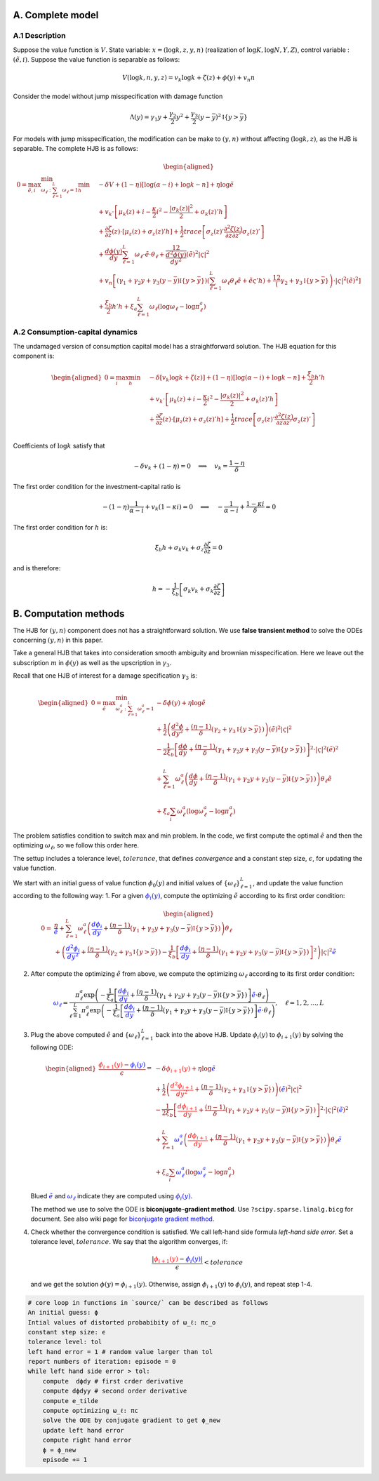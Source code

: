 A. Complete model
=================

A.1 Description
---------------

Suppose the value function is :math:`V`. State variable:
:math:`x = (\log k, z, y, n)` (realization of
:math:`\log K, \log N, Y, Z`), control variable : :math:`(\tilde e, i)`.
Suppose the value function is separable as follows:

.. math::


       V(\log k, n, y, z) = v_k \log k + \zeta(z) + \phi(y) + v_n n

Consider the model without jump misspecification with damage function

.. math::


   \Lambda (y)  = \gamma_1 y + \frac{\gamma_2}{2}y^2 + \frac{\gamma_3}{2} (y - \bar y)^2 \mathbb{I}\{y > \bar y\}

For models with jump misspecification, the modification can be make to
:math:`(y,n)` without affecting :math:`(\log k, z)`, as the HJB is
separable. The complete HJB is as follows:

.. math::


   \begin{aligned}
    0 = \max_{\tilde e, i }\min_{\omega_\ell:\sum_{\ell=1}^L \omega_\ell = 1} \min_{h}\quad & - \delta V + (1 - \eta) [\log(\alpha - i) + \log k - n] + \eta \log \tilde e \\ 
    & + v_k \cdot \left[\mu_k(z) + i  - \frac{\kappa}{2} i^2  - \frac{|\sigma_k(z)|^2}{2} + \sigma_k(z)' h \right] \\ 
    & + \frac{\partial \zeta }{\partial z}(z)\cdot \left[\mu_z(z) + \sigma_z(z)'h \right] + \frac{1}{2} trace\left[\sigma_z(z)' \frac{\partial^2 \zeta(z)}{\partial z\partial z'} \sigma_z(z)'\right] \\
    & + \frac{d \phi(y)}{dy} \sum_{\ell=1}^L \omega_\ell\cdot \tilde e\cdot\theta_\ell + \frac12 \frac{d^2 \phi(y)}{dy^2} (\tilde e)^2 |\varsigma|^2\\
    & + v_n \left[(\gamma_1 + \gamma_2 y + \gamma_3 (y-\bar y)\mathbb{I}\{y > \bar y\}) (\sum_{\ell=1}^L \omega_\ell \theta_\ell \tilde e  + \tilde e \varsigma' h )+ \frac12 \left(\gamma_2 + \gamma_3 \mathbb{I}\{y > \bar y\} \right)\cdot |\varsigma|^2 (\tilde e)^2 \right]  \\
    & + \frac{\xi_b}{2} h'h + \xi_a \sum_{\ell=1}^L \omega_\ell \left( \log \omega_\ell - \log \pi^a_\ell \right)
   \end{aligned}

A.2 Consumption-capital dynamics
--------------------------------

The undamaged version of consumption capital model has a straightforward
solution. The HJB equation for this component is:

.. math::


   \begin{aligned}
    0 = \max_{ i } \min_{h}\quad & - \delta \left[ v_k \log k + \zeta(z)\right] + (1 - \eta) [\log(\alpha - i) + \log k - n] +  \frac{\xi_b}{2} h'h \\ 
    & + v_k \cdot \left[\mu_k(z) + i  - \frac{\kappa}{2} i^2  - \frac{|\sigma_k(z)|^2}{2} + \sigma_k(z)' h \right] \\ 
    & + \frac{\partial \zeta }{\partial z}(z)\cdot \left[\mu_z(z) + \sigma_z(z)'h \right] + \frac{1}{2} trace\left[\sigma_z(z)' \frac{\partial^2 \zeta(z)}{\partial z\partial z'} \sigma_z(z)'\right] \\
   \end{aligned}

Coefficients of :math:`\log k` satisfy that

.. math::


   -\delta v_k + (1 - \eta) = 0 \quad \Longrightarrow \quad v_k = \frac{1 - \eta}{\delta}

The first order condition for the investment-capital ratio is

.. math::


    - (1 - \eta) \frac{1}{\alpha - i} + v_k (1 - \kappa i) = 0\quad \Longrightarrow \quad - \frac{1}{\alpha -i} + \frac{1 - \kappa i}{\delta} = 0

The first order condition for :math:`h` is:

.. math::


   \xi_b h + \sigma_k v_k + \sigma_z \frac{\partial \zeta}{\partial z} = 0

and is therefore:

.. math::


   h = - \frac{1}{\xi_b} \left[ \sigma_k v_k + \sigma_k \frac{\partial \zeta}{\partial z}\right]

B. Computation methods
======================

The HJB for :math:`(y, n)` component does not has a straightforward
solution. We use **false transient method** to solve the ODEs concerning
:math:`(y,n)` in this paper.

Take a general HJB that takes into consideration smooth ambiguity and
brownian misspecification. Here we leave out the subscription :math:`m`
in :math:`\phi(y)` as well as the upscription in :math:`\gamma_3`.

Recall that one HJB of interest for a damage specification
:math:`\gamma_3` is:

.. math::


   \begin{aligned}
   0 = \max_{\tilde e} \min_{\omega^a_\ell : \sum_{\ell=1}^L \omega^a_\ell = 1}  &- \delta \phi(y) +  \eta \log\tilde e \\
   & + \frac{1}{2} \left(\frac{d^2 \phi}{dy^2} + \frac{ (\eta - 1)}{\delta} \left(\gamma_2 + \gamma_3\mathbb{I}\{y>\bar y\} \right) \right)(\tilde e)^2 |\varsigma|^2  \\
   & - \frac{1}{2\xi_b} \left[ \frac{d\phi}{dy}    + \frac{(\eta -1)}{\delta}(\gamma_1 + \gamma_2 y + \gamma_3 (y-\bar y)\mathbb{I}\{y > \bar y\})\right]^2 \cdot |\varsigma|^2 (\tilde e)^2 \\
   \\
   & + \sum_{\ell=1}^{L} \omega_\ell^a \left(\frac{d\phi}{dy}+ \frac{(\eta -1)}{\delta}(\gamma_1 + \gamma_2 y + \gamma_3 (y - \bar y)\mathbb{I}\{y > \bar y\} ) \right)\theta_\ell \tilde e   \\
   \\
   & + \xi_a \sum_i \omega^a_\ell(\log \omega^a_\ell - \log \pi^a_\ell)
   \end{aligned}

The problem satisfies condition to switch max and min problem. In the
code, we first compute the optimal :math:`\tilde e` and then the
optimizing :math:`\omega_\ell`, so we follow this order here.

The settup includes a tolerance level, :math:`tolerance`, that defines
*convergence* and a constant step size, :math:`\epsilon`, for updating
the value function.

We start with an initial guess of value function :math:`\phi_0(y)` and
initial values of :math:`\{ \omega_\ell\}_{\ell=1}^L`, and update the
value function according to the following way: 1. For a given
:math:`\color{blue}{\phi_i(y)}`, compute the optimizing :math:`\tilde e`
according to its first order condition:

.. math::


   \begin{aligned}
   0 = &\frac{\eta}{\color{blue}{\tilde e}} + \sum_{\ell=1}^{L} \omega_\ell^a \left(\color{blue}{\frac{d\phi_i}{dy}}+ \frac{(\eta -1)}{\delta}(\gamma_1 + \gamma_2 y + \gamma_3 (y - \bar y)\mathbb{I}\{y > \bar y\} ) \right)\theta_\ell  \\
    & +  \left(\color{blue}{\frac{d^2 \phi_i}{dy^2}} + \frac{ (\eta - 1)}{\delta} \left(\gamma_2 + \gamma_3 \mathbb{I}\{y>\bar y\} \right)  - \frac{1}{\xi_b} \left[ \color{blue}{\frac{d\phi_i}{dy}} + \frac{(\eta -1)}{\delta}(\gamma_1 + \gamma_2 y + \gamma_3 (y-\bar y)\mathbb{I}\{y > \bar y\})\right]^2 \right)|\varsigma|^2 \color{blue}{\tilde e} 
   \end{aligned}

2. After compute the optimizing :math:`\tilde e` from above, we compute
   the optimizing :math:`\omega_\ell` according to its first order
   condition:

.. math::


    \color{blue}{\omega_\ell} = \frac{\pi_\ell^a \exp\left( -\frac{1}{\xi_a}\left[ \color{blue}{\frac{d\phi_i}{dy}} + \frac{(\eta -1)}{\delta}(\gamma_1 + \gamma_2 y + \gamma_3 (y - \bar y)\mathbb{I}\{y > \bar y\} )\right] \color{blue}{\tilde e} \cdot \theta_\ell \right)}{\sum_{\ell=1}^L \pi_\ell^a \exp\left( -\frac{1}{\xi_a}\left[ \color{blue}{\frac{d\phi_i}{dy}}+ \frac{(\eta -1)}{\delta}(\gamma_1 + \gamma_2 y + \gamma_3 (y - \bar y)\mathbb{I}\{y > \bar y\} )\right]\color{blue}{\tilde e} \cdot \theta_\ell \right)}, \quad \ell = 1,2,\dots,L

3. Plug the above computed :math:`\tilde e` and
   :math:`\{\omega_\ell\}_{\ell=1}^L` back into the above HJB. Update
   :math:`\phi_i(y)` to :math:`\phi_{i+1}(y)` by solving the following
   ODE:

   .. math::


       \begin{aligned}
       \frac{\color{red}{\phi_{i+1}(y)} - \color{blue}{\phi_i(y)}}{\epsilon} =   &- \delta \color{red}{\phi_{i+1}(y)} +  \eta \log\color{blue}{\tilde e} \\
       & + \frac{1}{2} \left(\color{red}{\frac{d^2 \phi_{i+1}}{dy^2}} + \frac{ (\eta - 1)}{\delta} \left(\gamma_2 + \gamma_3\mathbb{I}\{y>\bar y\} \right) \right)(\color{blue}{\tilde e})^2 |\varsigma|^2  \\
       & - \frac{1}{2\xi_b} \left[ \color{red}{\frac{d\phi_{i+1}}{dy}}    + \frac{(\eta -1)}{\delta}(\gamma_1 + \gamma_2 y + \gamma_3 (y-\bar y)\mathbb{I}\{y > \bar y\})\right]^2 \cdot |\varsigma|^2 (\color{blue}{\tilde e})^2 \\
       \\
       & + \sum_{\ell=1}^{L} \color{blue}{\omega_\ell^a} \left(\color{red}{\frac{d\phi_{i+1}}{dy}} + \frac{(\eta -1)}{\delta}(\gamma_1 + \gamma_2 y + \gamma_3 (y - \bar y)\mathbb{I}\{y > \bar y\} ) \right)\theta_\ell \color{blue}{\tilde e}   \\
       \\
       & + \xi_a \sum_i \color{blue}{\omega^a_\ell}(\log\color{blue}{\omega^a_\ell} - \log \pi^a_\ell)
       \end{aligned}
       

   Blued :math:`\color{blue}{\tilde e}` and
   :math:`\color{blue}{\omega_\ell}` indicate they are computed using
   :math:`\color{blue}{\phi_i(y)}`.

   The method we use to solve the ODE is **biconjugate-gradient
   method**. Use ``?scipy.sparse.linalg.bicg`` for document. See also
   wiki page for `biconjugate gradient
   method <https://en.wikipedia.org/wiki/Biconjugate_gradient_method>`__.

4. Check whether the convergence condition is satisfied. We call
   left-hand side formula *left-hand side error*. Set a tolerance level,
   :math:`tolerance`. We say that the algorithm converges, if:

   .. math::


       \frac{|\color{red}{\phi_{i+1}(y)} - \color{blue}{\phi_i(y)}| }{\epsilon} < tolerance
       

   and we get the solution :math:`\phi(y) = \phi_{i+1}(y)`. Otherwise,
   assign :math:`\phi_{i+1}(y)` to :math:`\phi_i(y)`, and repeat step
   1-4.

.. code:: ipython3

    # core loop in functions in `source/` can be described as follows
    An initial guess: ϕ
    Intial values of distorted probabibity of ω_ℓ: πc_o
    constant step size: ϵ
    tolerance level: tol
    left hand error = 1 # random value larger than tol
    report numbers of iteration: episode = 0
    while left hand side error > tol:
        compute  dϕdy # first crder derivative
        compute dϕdyy # second order derivative
        compute e_tilde
        compute optimizing ω_ℓ: πc
        solve the ODE by conjugate gradient to get ϕ_new
        update left hand error
        compute right hand error
        ϕ = ϕ_new
        episode += 1
